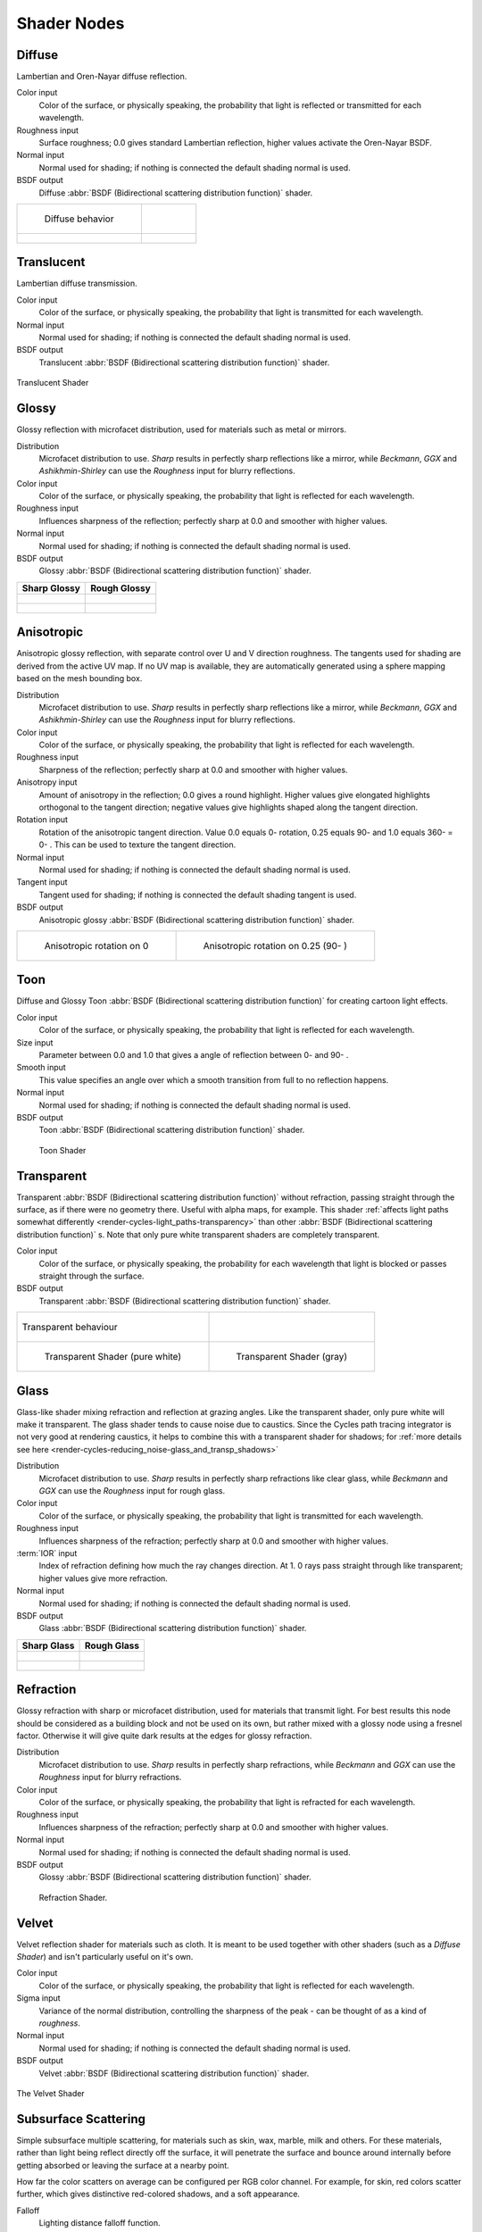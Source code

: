 .. _shaders:

************
Shader Nodes
************

.. _cycles_shader_diffuse:

Diffuse
=======

Lambertian and Oren-Nayar diffuse reflection.

Color input
   Color of the surface, or physically speaking,
   the probability that light is reflected or transmitted for each wavelength.
Roughness input
   Surface roughness; 0.0 gives standard Lambertian reflection, higher values activate the Oren-Nayar BSDF.
Normal input
   Normal used for shading; if nothing is connected the default shading normal is used.
BSDF output
   Diffuse :abbr:`BSDF (Bidirectional scattering distribution function)` shader.


.. list-table::

   * - .. figure:: /images/cycles_nodes_shader_diffuse_behavior.png

          Diffuse behavior

     -

   * - .. figure:: /images/cycles_nodes_shader_diffuse.jpg

     - .. figure:: /images/cycles_nodes_shader_oren-nayar.jpg


.. _cycles_shader_translucent:

Translucent
===========

Lambertian diffuse transmission.

Color input
   Color of the surface, or physically speaking, the probability that light is transmitted for each wavelength.
Normal input
   Normal used for shading; if nothing is connected the default shading normal is used.
BSDF output
   Translucent :abbr:`BSDF (Bidirectional scattering distribution function)` shader.


.. figure:: /images/cycles_nodes_shader_translucent_behavior.png
   :align: center


.. figure:: /images/cycles_nodes_shader_translucent.jpg
   :align: center

   Translucent Shader


.. _cycles_shader_glossy:

Glossy
======

Glossy reflection with microfacet distribution, used for materials such as metal or mirrors.

Distribution
   Microfacet distribution to use. *Sharp* results in perfectly sharp reflections like a mirror,
   while *Beckmann*,
   *GGX* and *Ashikhmin-Shirley* can use the *Roughness* input for blurry reflections.
Color input
   Color of the surface, or physically speaking, the probability that light is reflected for each wavelength.
Roughness input
   Influences sharpness of the reflection; perfectly sharp at 0.0 and smoother with higher values.
Normal input
   Normal used for shading; if nothing is connected the default shading normal is used.
BSDF output
   Glossy :abbr:`BSDF (Bidirectional scattering distribution function)` shader.

.. list-table::
   :header-rows: 1

   * - Sharp Glossy
     - Rough Glossy
   * - .. figure:: /images/cycles_nodes_shader_glossy_sharp_behavior.png
     - .. figure:: /images/cycles_nodes_shader_glossy_behavior.png
   * - .. figure:: /images/cycles_nodes_shader_glossy.jpg
     - .. figure:: /images/cycles_nodes_shader_glossyrough.jpg


.. _cycles_shader_anisotropic:

Anisotropic
===========

Anisotropic glossy reflection, with separate control over U and V direction roughness.
The tangents used for shading are derived from the active UV map. If no UV map is available,
they are automatically generated using a sphere mapping based on the mesh bounding box.

Distribution
   Microfacet distribution to use. *Sharp* results in perfectly sharp reflections like a mirror,
   while *Beckmann*,
   *GGX* and *Ashikhmin-Shirley* can use the *Roughness* input for blurry reflections.
Color input
   Color of the surface, or physically speaking, the probability that light is reflected for each wavelength.
Roughness input
   Sharpness of the reflection; perfectly sharp at 0.0 and smoother with higher values.
Anisotropy input
   Amount of anisotropy in the reflection; 0.0 gives a round highlight.
   Higher values give elongated highlights orthogonal to the tangent direction;
   negative values give highlights shaped along the tangent direction.
Rotation input
   Rotation of the anisotropic tangent direction.
   Value 0.0 equals 0- rotation, 0.25 equals 90- and 1.0 equals 360- = 0- .
   This can be used to texture the tangent direction.

Normal input
   Normal used for shading; if nothing is connected the default shading normal is used.
Tangent input
   Tangent used for shading; if nothing is connected the default shading tangent is used.
BSDF output
   Anisotropic glossy :abbr:`BSDF (Bidirectional scattering distribution function)` shader.

.. list-table::

   * - .. figure:: /images/cycles_nodes_shader_anisotropic_rot0.jpg

         Anisotropic rotation on 0

     - .. figure:: /images/cycles_nodes_shader_anisotropic_rot025.jpg

         Anisotropic rotation on 0.25 (90- )


.. _cycles_shader_toon:

Toon
====

Diffuse and Glossy Toon :abbr:`BSDF (Bidirectional scattering distribution function)` for
creating cartoon light effects.

Color input
   Color of the surface, or physically speaking, the probability that light is reflected for each wavelength.
Size input
   Parameter between 0.0 and 1.0 that gives a angle of reflection between 0- and 90- .
Smooth input
   This value specifies an angle over which a smooth transition from full to no reflection happens.
Normal input
   Normal used for shading; if nothing is connected the default shading normal is used.
BSDF output
   Toon :abbr:`BSDF (Bidirectional scattering distribution function)` shader.


.. figure:: /images/cycles_nodes_shader_toon.jpg

   Toon Shader


.. _cycles_shader_transparent:

Transparent
===========

Transparent :abbr:`BSDF (Bidirectional scattering distribution function)` without refraction,
passing straight through the surface, as if there were no geometry there. Useful with alpha maps, for example.
This shader :ref:`affects light paths somewhat differently <render-cycles-light_paths-transparency>`
than other :abbr:`BSDF (Bidirectional scattering distribution function)` s.
Note that only pure white transparent shaders are completely transparent.

Color input
   Color of the surface, or physically speaking,
   the probability for each wavelength that light is blocked or passes straight through the surface.
BSDF output
   Transparent :abbr:`BSDF (Bidirectional scattering distribution function)` shader.


.. list-table::

   * - .. figure:: /images/cycles_nodes_shader_transparent_behavior.png
          :align: center

          Transparent behaviour

     -

   * - .. figure:: /images/cycles_nodes_shader_transparent.jpg

          Transparent Shader (pure white)

     - .. figure:: /images/cycles_nodes_shader_transparentdark.jpg

          Transparent Shader (gray)


.. _cycles_shader_glass:

Glass
=====

Glass-like shader mixing refraction and reflection at grazing angles. Like the transparent shader,
only pure white will make it transparent. The glass shader tends to cause noise due to caustics.
Since the Cycles path tracing integrator is not very good at rendering caustics,
it helps to combine this with a transparent shader for shadows;
for :ref:`more details see here <render-cycles-reducing_noise-glass_and_transp_shadows>`

Distribution
   Microfacet distribution to use. *Sharp* results in perfectly sharp refractions like clear glass,
   while *Beckmann* and *GGX* can use the *Roughness* input for rough glass.
Color input
   Color of the surface, or physically speaking, the probability that light is transmitted for each wavelength.
Roughness input
   Influences sharpness of the refraction; perfectly sharp at 0.0 and smoother with higher values.
:term:`IOR` input
   Index of refraction defining how much the ray changes direction. At 1.
   0 rays pass straight through like transparent; higher values give more refraction.
Normal input
   Normal used for shading; if nothing is connected the default shading normal is used.
BSDF output
   Glass :abbr:`BSDF (Bidirectional scattering distribution function)` shader.

.. list-table::
   :header-rows: 1

   * - Sharp Glass
     - Rough Glass
   * - .. figure:: /images/cycles_nodes_shader_glass_sharp_behavior.png
     - .. figure:: /images/cycles_nodes_shader_glass_behavior.png
   * - .. figure:: /images/cycles_nodes_shader_glass.jpg
     - .. figure:: /images/cycles_nodes_shader_glassrough.jpg


.. _cycles_shader_refraction:

Refraction
==========

Glossy refraction with sharp or microfacet distribution,
used for materials that transmit light. For best results this node should be considered as a
building block and not be used on its own,
but rather mixed with a glossy node using a fresnel factor.
Otherwise it will give quite dark results at the edges for glossy refraction.

Distribution
   Microfacet distribution to use. *Sharp* results in perfectly sharp refractions,
   while *Beckmann* and *GGX* can use the *Roughness* input for blurry refractions.
Color input
   Color of the surface, or physically speaking, the probability that light is refracted for each wavelength.
Roughness input
   Influences sharpness of the refraction; perfectly sharp at 0.0 and smoother with higher values.
Normal input
   Normal used for shading; if nothing is connected the default shading normal is used.
BSDF output
   Glossy :abbr:`BSDF (Bidirectional scattering distribution function)` shader.


.. figure:: /images/cycles_nodes_shader_refraction.jpg

   Refraction Shader.


.. _cycles_shader_velvet:

Velvet
======

Velvet reflection shader for materials such as cloth.
It is meant to be used together with other shaders (such as a *Diffuse Shader*)
and isn't particularly useful on it's own.

Color input
   Color of the surface, or physically speaking, the probability that light is reflected for each wavelength.
Sigma input
   Variance of the normal distribution,
   controlling the sharpness of the peak - can be thought of as a kind of *roughness*.
Normal input
   Normal used for shading; if nothing is connected the default shading normal is used.
BSDF output
   Velvet :abbr:`BSDF (Bidirectional scattering distribution function)` shader.


.. figure:: /images/cycles_nodes_shader_velvet_behavior.png
   :align: center


.. figure:: /images/cycles_nodes_shader_velvet.jpg
   :align: center

   The Velvet Shader


.. _cycles_shader_sss:

Subsurface Scattering
=====================

Simple subsurface multiple scattering, for materials such as skin, wax, marble,
milk and others. For these materials,
rather than light being reflect directly off the surface, it will penetrate the surface and
bounce around internally before getting absorbed or leaving the surface at a nearby point.

How far the color scatters on average can be configured per RGB color channel. For example,
for skin, red colors scatter further, which gives distinctive red-colored shadows,
and a soft appearance.

Falloff
   Lighting distance falloff function.

   - **Cubic** is a sharp falloff useful for many simple materials. The function is (radius - x) :sup:`3`
   - **Gaussian** gives a smoother falloff following a normal distribution,
     which is particularly useful for more advanced materials that use measured
     data that was fitted to one or more such Gaussian functions.
     The function is e :sup:`-8x`:sup:`2`:sup:`/radius`:sup:`2`,
     such that the radius roughly matches the maximum falloff distance.
     To match a given measured variance v, set radius = sqrt(16*v).
   - **Christensen-Burley** is an approximation to physically based volume scattering. Gives less
     blurry results than Cubic and Gaussian functions.

Color input
   Color of the surface, or physically speaking, the probability that light is reflected for each wavelength.
Scale input
   Global scale factor for the scattering radius.
Radius input
   Scattering radius for each RGB color channel, the maximum distance that light can scatter.
Sharpness input
   Used only with **Cubic** falloff.
   Values increasing from 0 to 1 prevents softening of sharp edges and reduces unwanted darkening.
Normal input
   Normal used for shading; if nothing is connected the default shading normal is used.
Texture Blur input
   How much of the texture will be blurred along with the lighting,
   mixing the texture at the incoming and outgoing points on the surface.
   Note that the right choice depends on the texture.
   Consider for example a texture created from a photograph of skin,
   in this cases the colors will already be pre-blurred and texture blur could be set to 0.
   Even for hand painted textures no or minimal blurring might be appropriate,
   as a texture artist would likely paint in softening already,
   one would usually not even know what an unblurred skin texture looks like, we always see it blurred.
   For a procedural texture on the other hand this option would likely have a higher value.
BSSRDF output
   :abbr:`BSSRDF (Bidirectional subsurface scattering distribution function)` shader.


.. figure:: /images/cycles_nodes_shader_sss.jpg

   A skin-toned SSS shader with color radius: 1.0, 0.8, 0.5.


.. _cycles_shader_emission:

Emission
========

Lambertian emission, to be used for material and lamp surface outputs.

Color input
   Color of the emitted light.
Strength input
   Strength of the emitted light. For point and area lamps, the unit is Watts.
   For materials, a value of 1.0 will ensure that the object in the image has
   the exact same color as the Color input, i.e. make it 'shadeless'.
Emission output
   Emission shader.


.. list-table::

   * - .. figure:: /images/cycles_nodes_shader_emission.jpg

         Emission shader, with strength at ``1.0``

     - .. figure:: /images/cycles_nodes_shader_emission_bright.jpg

         Emission shader, with strength at ``3.0``


Cycles uses a physically correct light falloff by default,
whereas Blender Internal uses a smoothed falloff with a Distance parameter.
A similar effect can be found by using the Light Falloff node with the Smooth parameter.

Lamp strength for point, spot and area lamps is specified in Watts.
This means you typically need higher values than Blender Internal,
as you couldn't use a 1W lamp to light a room; you need something stronger like a 100W lamp.

Sun lamps are specified in Watts/m^2, which require much smaller values like 1 W/m^2.
This can be confusing, but specifying strength in Watts wouldn't have been convenient;
the real sun for example has strength 384600000000000000000000000W.
Emission shaders on meshes are also in Watts/m^2.


.. _cycles_shader_hair:

Hair
====

Used to add shading for :doc:`Hair </physics/particles/hair/index>`.

Component
   There are two components that can be used to control the look of the hair.
   Usually you are going to want each of these and use a :ref:`Mix Node <cycles_shader_mix_add>`.

   Reflection
      The light that bounces off the surface of the hair.
   Transmission
      The light that passes through the hair and comes out the other side.
Color
   Color of the hair.
Offset
   Controls the way the light is rotated for the reflection/transmission.
Roughness U/V
   Controls the roughness in the direction light is skewed, and perpendicular to it.
Tangent
   Input tangent.


.. _cycles_shader_background:

Background
==========

Background light emission. This node should only be used for the world surface output;
it is ignored in other cases.

Color input
   Color of the emitted light.
Strength input
   Strength of the emitted light.
Background output
   Background shader.


.. _cycles_shader_holdout:

Holdout
=======

The holdout shader creates a "hole" in the image with zero alpha
transparency, which is useful for compositing (see :term:`alpha channel`).

Note that the holdout shader can only create alpha when
:menuselection:`Properties --> Render --> Film --> Transparent` is enabled.
If it's disabled, the holdout shader will be black.

Holdout output
   Holdout shader.


.. figure:: /images/cycles_nodes_shader_holdout.jpg

   The checkered area is a region with zero alpha.


.. _cycles_shader_ao:

Ambient Occlusion
=================

The ambient occlusion node gives per-material control for the amount of AO.
When AO is enabled in the world, it affects all diffuse BSDFs in the scene.
With this option it's possible to let only some materials be affected by AO,
or to let it influence some materials more or less than others.

Color input
   surface reflection color.
AO output
   Ambient Occlusion shader.


.. figure:: /images/cycles_nodes_shader_ao.jpg

   White AO shader.


.. _cycles_shader_mix_add:

Mix and Add
===========

Mix or add shaders together. Mixing can be used for material layering,
where the *Fac* input may, for example, be connected to a Blend Weight node.

Shader inputs
   Shaders to mix, such that incoming rays hit either with the specified probability in the *Fac* socket.
Fac input
   Blend weight to use for mixing two shaders;
   at zero it uses the first shader entirely and at one the second shader.
Shader output
   Mixed shader.


.. figure:: /images/cycles_nodes_shader_mix.jpg

   A mix of a glossy and a diffuse shader makes a nice ceramic material.

.. Todo add links to settings that control these:


.. _cycles_shader_volume_absorption:

Volume Absorption
=================

The Volume Absorption Node allows light to be absorbed as is passes through it.
Typical usage for this node would be water and glass.
It can also be used with the `Volume Scatter`_ Node to create smoke.
This node must be plugged into the :ref:`Volume Output <cycles_shader_output_material>`.

cycles_shader_output_material

Density
   The density of the absorption effect.

.. figure:: /images/cycles_nodes_shader_volume_absorbtion.png

   Example of Volume Absorption.


.. _cycles_shader_volume_scatter:

Volume Scatter
==============

The Volume Scatter node allows light to be scattered scatter light as is passes through it.
Typical usage would be to add fog to a scene. It can also be used with the `Volume Scatter`_
Node to create smoke. This node must be plugged into the :ref:`Volume Output <cycles_shader_output_material>`.

Density
   The density of the scatter effect.
Anisotropy
   Controls the look of the scatter effect depending on the direction of the light passing through it.


.. figure:: /images/cycles_nodes_shader_volume_scatter.png

   Example of Volume Scatter.
